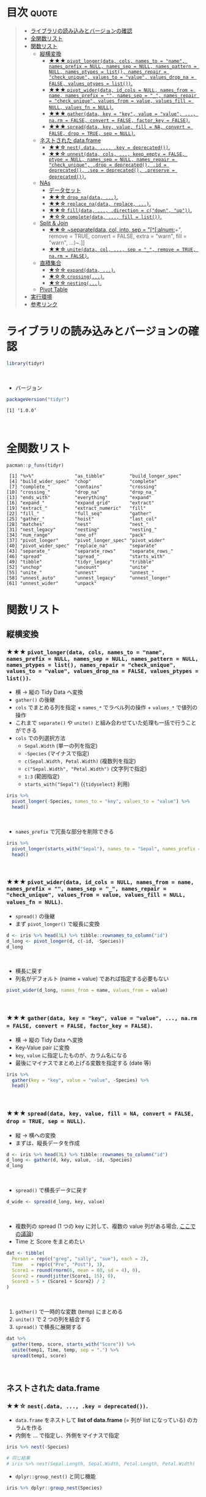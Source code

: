 #+STARTUP: folded indent inlineimages latexpreview
#+PROPERTY: header-args:R :results value :colnames yes :session *R:tidyr*

* ~{tidyr}~: Easily tidy data with spread and gather functions       :noexport:

~{tidyr}~ (タイディーアー) は、R の ~data.frame~ を操作するパッケージ。Tidy Data (整然データ) を作成するために用いられる。収録されている関数は、おおよそ 5 つほどのカテゴリーに分類できる。

- 縦長 (longer)・横長 (wider) に変換する関数
- ネストされた ~data.frame~ を作成するための関数
- ~NA~ 処理の関数
- 列の分割・結合の関数
- 直積集合を作る関数 (改良版 ~expand.grid()~)
\\

* 目次                                                                :quote:
#+BEGIN_QUOTE
- [[#ライブラリの読み込みとバージョンの確認][ライブラリの読み込みとバージョンの確認]]
- [[#全関数リスト][全関数リスト]]
- [[#関数リスト][関数リスト]]
  - [[#縦横変換][縦横変換]]
    - [[#-pivot_longerdata-cols-names_to--name-names_prefix--null-names_sep--null-names_pattern--null-names_ptypes--list-names_repair--check_unique-values_to--value-values_drop_na--false-values_ptypes--list][★★★ ~pivot_longer(data, cols, names_to = "name", names_prefix = NULL, names_sep = NULL, names_pattern = NULL, names_ptypes = list(), names_repair = "check_unique", values_to = "value", values_drop_na = FALSE, values_ptypes = list())~.]]
    - [[#-pivot_widerdata-id_cols--null-names_from--name-names_prefix---names_sep--_-names_repair--check_unique-values_from--value-values_fill--null-values_fn--null][★★★ ~pivot_wider(data, id_cols = NULL, names_from = name, names_prefix = "", names_sep = "_", names_repair = "check_unique", values_from = value, values_fill = NULL, values_fn = NULL)~.]]
    - [[#-gatherdata-key--key-value--value--narm--false-convert--false-factor_key--false][★★★ ~gather(data, key = "key", value = "value", ..., na.rm = FALSE, convert = FALSE, factor_key = FALSE)~.]]
    - [[#-spreaddata-key-value-fill--na-convert--false-drop--true-sep--null][★★★ ~spread(data, key, value, fill = NA, convert = FALSE, drop = TRUE, sep = NULL)~.]]
  - [[#ネストされた-dataframe][ネストされた data.frame]]
    - [[#-nestdata--key--deprecated][★★☆ ~nest(.data, ..., .key = deprecated())~.]]
    - [[#-unnestdata-cols--keep_empty--false-ptype--null-names_sep--null-names_repair--check_unique-drop--deprecated-id--deprecated-sep--deprecated-preserve--deprecated][★★☆ ~unnest(data, cols, ..., keep_empty = FALSE, ptype = NULL, names_sep = NULL, names_repair = "check_unique", .drop = deprecated(), .id = deprecated(), .sep = deprecated(), .preserve = deprecated())~.]]
  - [[#nas][NAs]]
    - [[#データセット][データセット]]
    - [[#-drop_nadata-][★★☆ ~drop_na(data, ...)~.]]
    - [[#-replace_nadata-replace-][★★☆ ~replace_na(data, replace, ...)~.]]
    - [[#-filldata--direction--cdown-up][★★☆ ~fill(data, ..., .direction = c("down", "up"))~.]]
    - [[#-completedata--fill--list][★☆☆ ~complete(data, ..., fill = list())~.]]
  - [[#split--join][Split & Join]]
    - [[#-separatedata-col-into-sep--alnum-remove--true-convert--false-extra--warn-fill--warn-][★★☆ ~separate(data, col, into, sep = "[^[:alnum:]]+", remove = TRUE, convert = FALSE, extra = "warn", fill = "warn", ...)~.]]
    - [[#-unitedata-col--sep--_-remove--true-narm--false][★★☆ ~unite(data, col, ..., sep = "_", remove = TRUE, na.rm = FALSE)~.]]
  - [[#直積集合][直積集合]]
    - [[#-expanddata-][★☆☆ ~expand(data, ...)~.]]
    - [[#-crossing][★☆☆ ~crossing(...)~.]]
    - [[#-nesting][★☆☆ ~nesting(...)~.]]
  - [[#pivot-table][Pivot Table]]
- [[#実行環境][実行環境]]
- [[#参考リンク][参考リンク]]
#+END_QUOTE

* ライブラリの読み込みとバージョンの確認

#+begin_src R :results silent
library(tidyr)
#+end_src
\\

- バージョン
#+begin_src R :exports both
packageVersion("tidyr")
#+end_src

#+RESULTS:
: [1] ‘1.0.0’
\\

* 全関数リスト

#+begin_src R :results output :exports both
pacman::p_funs(tidyr)
#+end_src

#+RESULTS:
#+begin_example
 [1] "%>%"               "as_tibble"         "build_longer_spec"
 [4] "build_wider_spec"  "chop"              "complete"         
 [7] "complete_"         "contains"          "crossing"         
[10] "crossing_"         "drop_na"           "drop_na_"         
[13] "ends_with"         "everything"        "expand"           
[16] "expand_"           "expand_grid"       "extract"          
[19] "extract_"          "extract_numeric"   "fill"             
[22] "fill_"             "full_seq"          "gather"           
[25] "gather_"           "hoist"             "last_col"         
[28] "matches"           "nest"              "nest_"            
[31] "nest_legacy"       "nesting"           "nesting_"         
[34] "num_range"         "one_of"            "pack"             
[37] "pivot_longer"      "pivot_longer_spec" "pivot_wider"      
[40] "pivot_wider_spec"  "replace_na"        "separate"         
[43] "separate_"         "separate_rows"     "separate_rows_"   
[46] "spread"            "spread_"           "starts_with"      
[49] "tibble"            "tidyr_legacy"      "tribble"          
[52] "unchop"            "uncount"           "unite"            
[55] "unite_"            "unnest"            "unnest_"          
[58] "unnest_auto"       "unnest_legacy"     "unnest_longer"    
[61] "unnest_wider"      "unpack"
#+end_example

* 関数リスト
** 縦横変換
*** ★★★ ~pivot_longer(data, cols, names_to = "name", names_prefix = NULL, names_sep = NULL, names_pattern = NULL, names_ptypes = list(), names_repair = "check_unique", values_to = "value", values_drop_na = FALSE, values_ptypes = list())~.

- 横 -> 縦の Tidy Data へ変換
- ~gather()~ の後継
- ~cols~ でまとめる列を指定 + ~names_*~ でラベル列の操作 + ~values_*~ で値列の操作
- これまで ~separate()~ や ~unite()~ と組み合わせていた処理も一括で行うことができる
- ~cols~ での列選択方法
  - ~Sepal.Width~ (単一の列を指定)
  - ~-Species~ (マイナスで指定)
  - ~c(Sepal.Width, Petal.Width)~ (複数列を指定)
  - ~c("Sepal.Width", "Petal.Width")~ (文字列で指定)
  - ~1:3~ (範囲指定)
  - ~starts_with("Sepal")~ (~{tidyselect}~ 利用)

#+begin_src R :colnames yes
iris %>%
  pivot_longer(-Species, names_to = "key", values_to = "value") %>%
  head()
#+end_src

#+RESULTS:
| Species | key          | value |
|---------+--------------+-------|
| setosa  | Sepal.Length |   5.1 |
| setosa  | Sepal.Width  |   3.5 |
| setosa  | Petal.Length |   1.4 |
| setosa  | Petal.Width  |   0.2 |
| setosa  | Sepal.Length |   4.9 |
| setosa  | Sepal.Width  |     3 |
\\

- ~names_prefix~ で冗長な部分を削除できる
#+begin_src R :colnames yes
iris %>%
  pivot_longer(starts_with("Sepal"), names_to = "Sepal", names_prefix = "Sepal.") %>%
  head()
#+end_src

#+RESULTS:
| Petal.Length | Petal.Width | Species | Sepal  | value |
|--------------+-------------+---------+--------+-------|
|          1.4 |         0.2 | setosa  | Length |   5.1 |
|          1.4 |         0.2 | setosa  | Width  |   3.5 |
|          1.4 |         0.2 | setosa  | Length |   4.9 |
|          1.4 |         0.2 | setosa  | Width  |     3 |
|          1.3 |         0.2 | setosa  | Length |   4.7 |
|          1.3 |         0.2 | setosa  | Width  |   3.2 |
\\

*** ★★★ ~pivot_wider(data, id_cols = NULL, names_from = name, names_prefix = "", names_sep = "_", names_repair = "check_unique", values_from = value, values_fill = NULL, values_fn = NULL)~.

- ~spread()~ の後継
- まず ~pivot_longer()~ で縦長に変換
#+begin_src R :colnames yes
d <- iris %>% head(3L) %>% tibble::rownames_to_column("id")
d_long <- pivot_longer(d, c(-id, -Species))
d_long
#+end_src

#+RESULTS:
| id | Species | name         | value |
|----+---------+--------------+-------|
|  1 | setosa  | Sepal.Length |   5.1 |
|  1 | setosa  | Sepal.Width  |   3.5 |
|  1 | setosa  | Petal.Length |   1.4 |
|  1 | setosa  | Petal.Width  |   0.2 |
|  2 | setosa  | Sepal.Length |   4.9 |
|  2 | setosa  | Sepal.Width  |     3 |
|  2 | setosa  | Petal.Length |   1.4 |
|  2 | setosa  | Petal.Width  |   0.2 |
|  3 | setosa  | Sepal.Length |   4.7 |
|  3 | setosa  | Sepal.Width  |   3.2 |
|  3 | setosa  | Petal.Length |   1.3 |
|  3 | setosa  | Petal.Width  |   0.2 |
\\

- 横長に戻す
- 列名がデフォルト (name + value) であれば指定する必要もない
#+begin_src R :colnames yes
pivot_wider(d_long, names_from = name, values_from = value)
#+end_src

#+RESULTS:
| id | Species | Sepal.Length | Sepal.Width | Petal.Length | Petal.Width |
|----+---------+--------------+-------------+--------------+-------------|
|  1 | setosa  |          5.1 |         3.5 |          1.4 |         0.2 |
|  2 | setosa  |          4.9 |           3 |          1.4 |         0.2 |
|  3 | setosa  |          4.7 |         3.2 |          1.3 |         0.2 |
\\

*** ★★★ ~gather(data, key = "key", value = "value", ..., na.rm = FALSE, convert = FALSE, factor_key = FALSE)~.

- 横 -> 縦の Tidy Data へ変換
- Key-Value pair に変換
- ~key~, ~value~ に指定したものが、カラム名になる
- 最後にマイナスでまとめ上げる変数を指定する (date 等)

#+begin_src R :colnames yes
iris %>%
  gather(key = "key", value = "value", -Species) %>%
  head()
#+end_src

#+RESULTS:
| Species | key          | value |
|---------+--------------+-------|
| setosa  | Sepal.Length |   5.1 |
| setosa  | Sepal.Length |   4.9 |
| setosa  | Sepal.Length |   4.7 |
| setosa  | Sepal.Length |   4.6 |
| setosa  | Sepal.Length |     5 |
| setosa  | Sepal.Length |   5.4 |
\\

*** ★★★ ~spread(data, key, value, fill = NA, convert = FALSE, drop = TRUE, sep = NULL)~.

- 縦 -> 横への変換
- まずは、縦長データを作成
#+begin_src R :colnames yes
d <- iris %>% head(3L) %>% tibble::rownames_to_column("id")
d_long <- gather(d, key, value, -id, -Species)
d_long
#+end_src

#+RESULTS:
| id | Species | key          | value |
|----+---------+--------------+-------|
|  1 | setosa  | Sepal.Length |   5.1 |
|  2 | setosa  | Sepal.Length |   4.9 |
|  3 | setosa  | Sepal.Length |   4.7 |
|  1 | setosa  | Sepal.Width  |   3.5 |
|  2 | setosa  | Sepal.Width  |     3 |
|  3 | setosa  | Sepal.Width  |   3.2 |
|  1 | setosa  | Petal.Length |   1.4 |
|  2 | setosa  | Petal.Length |   1.4 |
|  3 | setosa  | Petal.Length |   1.3 |
|  1 | setosa  | Petal.Width  |   0.2 |
|  2 | setosa  | Petal.Width  |   0.2 |
|  3 | setosa  | Petal.Width  |   0.2 |
\\

- ~spread()~ で横長データに戻す
#+begin_src R :colnames yes
d_wide <- spread(d_long, key, value)
#+end_src

#+RESULTS:
| id | Species | Petal.Length | Petal.Width | Sepal.Length | Sepal.Width |
|----+---------+--------------+-------------+--------------+-------------|
|  1 | setosa  |          1.4 |         0.2 |          5.1 |         3.5 |
|  2 | setosa  |          1.4 |         0.2 |          4.9 |           3 |
|  3 | setosa  |          1.3 |         0.2 |          4.7 |         3.2 |
\\

- 複数列の spread (1 つの key に対して、複数の value 列がある場合, [[https://stackoverflow.com/questions/29775461/how-can-i-spread-repeated-measures-of-multiple-variables-into-wide-format][ここでの議論]])
- Time と Score をまとめたい
#+begin_src R :colnames yes
dat <- tibble(
  Person = rep(c("greg", "sally", "sue"), each = 2),
  Time   = rep(c("Pre", "Post"), 3),
  Score1 = round(rnorm(6, mean = 80, sd = 4), 0),
  Score2 = round(jitter(Score1, 15), 0),
  Score3 = 5 + (Score1 + Score2) / 2
)
#+end_src

#+RESULTS:
| Person | Time | Score1 | Score2 | Score3 |
|--------+------+--------+--------+--------|
| greg   | Pre  |     82 |     80 |     86 |
| greg   | Post |     78 |     77 |   82.5 |
| sally  | Pre  |     74 |     72 |     78 |
| sally  | Post |     81 |     79 |     85 |
| sue    | Pre  |     83 |     82 |   87.5 |
| sue    | Post |     81 |     81 |     86 |
\\

1. ~gather()~ で一時的な変数 (temp) にまとめる
2. ~unite()~ で 2 つの列を結合する
3. ~spread()~ で横長に展開する
#+begin_src R :colnames yes
dat %>%
  gather(temp, score, starts_with("Score")) %>%
  unite(temp1, Time, temp, sep = ".") %>%
  spread(temp1, score)
#+end_src

#+RESULTS:
| Person | Post.Score1 | Post.Score2 | Post.Score3 | Pre.Score1 | Pre.Score2 | Pre.Score3 |
|--------+-------------+-------------+-------------+------------+------------+------------|
| greg   |          78 |          77 |        82.5 |         82 |         80 |         86 |
| sally  |          81 |          79 |          85 |         74 |         72 |         78 |
| sue    |          81 |          81 |          86 |         83 |         82 |       87.5 |
\\

** ネストされた data.frame
*** ★★☆ ~nest(.data, ..., .key = deprecated())~.

- ~data.frame~ をネストして *list of data.frame* (= 列が list になっている) のカラムを作る
- 内側を ... で指定し、外側をマイナスで指定

#+begin_src R :results output
iris %>% nest(-Species)

# 同じ結果
# iris %>% nest(Sepal.Length, Sepal.Width, Petal.Length, Petal.Width)
#+end_src

#+RESULTS:
#+begin_example
# A tibble: 3 x 2
  Species              data
  <fct>      <list<df[,4]>>
1 setosa           [50 × 4]
2 versicolor       [50 × 4]
3 virginica        [50 × 4]
Warning message:
All elements of `...` must be named.
Did you want `data = c(Sepal.Length, Sepal.Width, Petal.Length, Petal.Width)`?
#+end_example

- ~dplyr::group_nest()~ と同じ機能
#+begin_src R :results output
iris %>% dplyr::group_nest(Species)
#+end_src

#+RESULTS:
: # A tibble: 3 x 2
:   Species    data             
:   <fct>      <list>           
: 1 setosa     <tibble [50 × 4]>
: 2 versicolor <tibble [50 × 4]>
: 3 virginica  <tibble [50 × 4]>
\\

*** ★★☆ ~unnest(data, cols, ..., keep_empty = FALSE, ptype = NULL, names_sep = NULL, names_repair = "check_unique", .drop = deprecated(), .id = deprecated(), .sep = deprecated(), .preserve = deprecated())~.

- .drop = TRUE 余計なカラムが残らないようにする
#+begin_src R :colnames yes
iris %>%
  nest(-Species, .key = NEW_COLUMN) %>%
  unnest(NEW_COLUMN) %>%
  head()
#+end_src

#+RESULTS:
| Species | Sepal.Length | Sepal.Width | Petal.Length | Petal.Width |
|---------+--------------+-------------+--------------+-------------|
| setosa  |          5.1 |         3.5 |          1.4 |         0.2 |
| setosa  |          4.9 |           3 |          1.4 |         0.2 |
| setosa  |          4.7 |         3.2 |          1.3 |         0.2 |
| setosa  |          4.6 |         3.1 |          1.5 |         0.2 |
| setosa  |            5 |         3.6 |          1.4 |         0.2 |
| setosa  |          5.4 |         3.9 |          1.7 |         0.4 |
\\

*** ★☆☆ ~chop(data, cols)~.
    
- 列構造を維持したまま list of data.frame に集約する 
#+begin_src R :colnames yes :results output
df <- tibble(x = c(1, 1, 1, 2, 2, 3), y = 1:6, z = 6:1)
df %>% chop(c(y, z))
#+end_src

#+RESULTS:
#+begin_example

# A tibble: 3 x 3
      x y         z        
  <dbl> <list>    <list>   
1     1 <int [3]> <int [3]>
2     2 <int [2]> <int [2]>
3     3 <int [1]> <int [1]>
#+end_example
\\

- ~nest()~ との違い
- ~nest()~ は複数列を 1 つの list of data.frame に集約するが ~chop()~ は列の構造を維持したまま 
#+begin_src R :colnames yes :results output
df %>% nest(data = c(y, z))
#+end_src

#+RESULTS:
: # A tibble: 3 x 2
:       x           data
:   <dbl> <list<df[,2]>>
: 1     1        [3 × 2]
: 2     2        [2 × 2]
: 3     3        [1 × 2]

*** ★☆☆ ~unchop(data, cols, keep_empty = FALSE, ptype = NULL)~.

- list-column をフラットな ~data.frame~ へ変換する
#+begin_src R
df <- tibble(x = 1:4, y = list(integer(), 1L, 1:2, 1:3))
df %>% unchop(y)
#+end_src

#+RESULTS:
| x | y |
|---+---|
| 2 | 1 |
| 3 | 1 |
| 3 | 2 |
| 4 | 1 |
| 4 | 2 |
| 4 | 3 |
\\

- ~NA~ になる行も残す場合
#+begin_src R
df %>% unchop(y, keep_empty = TRUE)
#+end_src

#+RESULTS:
| x |   y |
|---+-----|
| 1 | nil |
| 2 |   1 |
| 3 |   1 |
| 3 |   2 |
| 4 |   1 |
| 4 |   2 |
| 4 |   3 |
\\

** NA 処理
*** データセット

- 単純なデータを用意する
#+begin_src R
df <- data.frame(x = c(1, 2, 3), y = c("A", "B", NA), stringsAsFactors = FALSE)
df
#+end_src

#+RESULTS:
| x | y   |
|---+-----|
| 1 | A   |
| 2 | B   |
| 3 | nil |
\\

*** ★★☆ ~drop_na(data, ...)~.

- 指定した列に NA があれば行を削除する
- 省略すれば、全列をチェックする
#+begin_src R
drop_na(df)
#+end_src

#+RESULTS:
| x | y |
|---+---|
| 1 | A |
| 2 | B |
\\

*** ★★☆ ~replace_na(data, replace, ...)~.

- ~NA~ を指定した値で置き換える
- ~replace = list(col = replacement)~ の形で指定する
#+begin_src R
replace_na(df, replace = list(x = 0, y = "unknown"))
#+end_src

#+RESULTS:
| x | y       |
|---+---------|
| 1 | A       |
| 2 | B       |
| 3 | unknown |
\\

*** ★★☆ ~fill(data, ..., .direction = c("down", "up"))~.

- ~NA~ を直前の ~NA~ でない値で埋める
- 下方向に補完するか、上方向に補完するかを選択できる
#+begin_src R
fill(df, y, .direction = "down")
#+end_src

#+RESULTS:
| x | y |
|---+---|
| 1 | A |
| 2 | B |
| 3 | B |
\\

** 列の分割・結合
*** ★★☆ ~separate(data, col, into, sep = "[^[:alnum:]]+", remove = TRUE, convert = FALSE, extra = "warn", fill = "warn", ...)~.

- 単純なデータを用意する
#+begin_src R
df <- data.frame(x = c("hoge_hoge", "fuga_fuga", "piyo_piyo"))
df
#+end_src

#+RESULTS:
| x         |
|-----------|
| hoge_hoge |
| fuga_fuga |
| piyo_piyo |
\\

- 区切り文字で列を分割する
#+begin_src R
df <- data.frame(x = c("hoge_hoge", "fuga_fuga", "piyo_piyo"))
separate(df, col = x, into = c("x1", "x2"), sep = "_")
#+end_src

#+RESULTS:
| x1   | x2   |
|------+------|
| hoge | hoge |
| fuga | fuga |
| piyo | piyo |
\\

*** ★★☆ ~unite(data, col, ..., sep = "_", remove = TRUE, na.rm = FALSE)~.

- 単純なデータを用意する
#+begin_src R
df <- data.frame(x = c("hoge", "fuga", "piyo"), y = c("hoge", "fuga", "piyo"))
df
#+end_src

#+RESULTS:
| x    | y    |
|------+------|
| hoge | hoge |
| fuga | fuga |
| piyo | piyo |

- 複数列を 1 つにまとめる
#+begin_src R
unite(df, xy, x:y)
#+end_src

#+RESULTS:
| xy        | x    | y    |
|-----------+------+------|
| hoge_hoge | hoge | hoge |
| fuga_fuga | fuga | fuga |
| piyo_piyo | piyo | piyo |
\\

*** ★☆☆ ~extract(data, col, into, regex = "([[:alnum:]]+)", remove = TRUE, convert = FALSE, ...)~.
** 直積集合
*** ★☆☆ ~expand_grid(...)~.

- tibble 版の ~expand.grid()~
- ~expand.grid()~ との違い
  • Varies the first element fastest
  • Never converts strings to factors
  • Does not add any additional attributes
  • Returns a tibble, not a data frame
  • Can expand any generalised vector, including data frames
#+begin_src R
expand_grid(vs = unique(mtcars$vs), cyl = unique(mtcars$cyl))
#+end_src

#+RESULTS:
| vs | cyl |
|----+-----|
|  0 |   6 |
|  0 |   4 |
|  0 |   8 |
|  1 |   6 |
|  1 |   4 |
|  1 |   8 |

*** ★☆☆ ~nesting(...)~.

- 実際にデータ内に存在する組み合わせのみ得たい場合に利用する
#+begin_src R
nesting(x = 1:3, y = 3:1)
#+end_src

#+RESULTS:
| x | y |
|---+---|
| 1 | 3 |
| 2 | 2 |
| 3 | 1 |
\\

- ~expand_gird()~ だと全ての組み合わせになってしまう
#+begin_src R
expand_grid(x = 1:3, y = 3:1)
#+end_src

#+RESULTS:
| x | y |
|---+---|
| 1 | 3 |
| 1 | 2 |
| 1 | 1 |
| 2 | 3 |
| 2 | 2 |
| 2 | 1 |
| 3 | 3 |
| 3 | 2 |
| 3 | 1 |
\\

*** ★☆☆ ~expand(data, ...)~.

- 指定したデータの全ての組み合わせを作成する
- ~left_join()~ と組み合わせて、implicit な欠損値を explicit な欠損値へ変換するために利用する
#+begin_src R :results output
mtcars$vs
unique(mtcars$vs)

mtcars$cyl
unique(mtcars$cyl)
#+end_src

#+RESULTS:
:  [1] 0 0 1 1 0 1 0 1 1 1 1 0 0 0 0 0 0 1 1 1 1 0 0 0 0 1 0 1 0 0 0 1
: 
: [1] 0 1
: 
:  [1] 6 6 4 6 8 6 8 4 4 6 6 8 8 8 8 8 8 4 4 4 4 8 8 8 8 4 4 4 8 6 8 4
: 
: [1] 6 4 8
\\

- vs, cyl の全ての組み合わせ
#+begin_src R
expand(mtcars, vs, cyl)
#+end_src

#+RESULTS:
| vs | cyl |
|----+-----|
|  0 |   4 |
|  0 |   6 |
|  0 |   8 |
|  1 |   4 |
|  1 |   6 |
|  1 |   8 |
\\

- ~base::expand.grid()~ を使って書くとこうなる
#+begin_src R
expand.grid(vs = unique(mtcars$vs), cyl = unique(mtcars$cyl))
#+end_src

#+RESULTS:
| vs | cyl |
|----+-----|
|  0 |   6 |
|  1 |   6 |
|  0 |   4 |
|  1 |   4 |
|  0 |   8 |
|  1 |   8 |
\\

- 実際に存在する組み合わせのみに限定するには ~nesting()~ を使う (vs = 1, cyl = 8 は存在しない)
#+begin_src R
expand(mtcars, nesting(vs, cyl))
#+end_src

#+RESULTS:
| vs | cyl |
|----+-----|
|  0 |   4 |
|  0 |   6 |
|  0 |   8 |
|  1 |   4 |
|  1 |   6 |
\\

*** ★☆☆ ~crossing(...)~.

- tibble 版の ~expand.grid()~
- ~expand_grid()~ のラッパーになっている (+重複削除, +ソート)
#+begin_src R
crossing(mtcars$vs, mtcars$cyl)
#+end_src

#+RESULTS:
| mtcars$vs | mtcars$cyl |
|-----------+------------|
|         0 |          4 |
|         0 |          6 |
|         0 |          8 |
|         1 |          4 |
|         1 |          6 |
|         1 |          8 |
\\

*** ★☆☆ ~complete(data, ..., fill = list())~.

- implicit な欠損値を explicit な欠損値として埋めるための関数
- 行として存在していないデータを無理やり ~NA~ として登場させる
#+begin_src R
df <- tibble(
  group = c(1:2, 1),
  item_id = c(1:2, 2),
  item_name = c("a", "b", "b"),
  value1 = 1:3,
  value2 = 4:6)
df
#+end_src

#+RESULTS:
| group | item_id | item_name | value1 | value2 |
|-------+---------+-----------+--------+--------|
|     1 |       1 | a         |      1 |      4 |
|     2 |       2 | b         |      2 |      5 |
|     1 |       2 | b         |      3 |      6 |
\\

- group と item_id を必須の組み合わせとした場合
#+begin_src R
df %>% complete(group, item_id)
## df %>% complete(group, nesting(item_id, item_name))
#+end_src

#+RESULTS:
| group | item_id | item_name | value1 | value2 |
|-------+---------+-----------+--------+--------|
|     1 |       1 | a         |      1 |      4 |
|     1 |       2 | b         |      3 |      6 |
|     2 |       1 | nil       |    nil |    nil |
|     2 |       2 | b         |      2 |      5 |
\\

- item_id と item_name が依存関係にあるとする場合は ~nesting()~ を使う
#+begin_src R
df %>% complete(group, nesting(item_id, item_name))
#+end_src

#+RESULTS:
| group | item_id | item_name | value1 | value2 |
|-------+---------+-----------+--------+--------|
|     1 |       1 | a         |      1 |      4 |
|     1 |       2 | b         |      3 |      6 |
|     2 |       1 | a         |    nil |    nil |
|     2 |       2 | b         |      2 |      5 |

- ~NA~ を置換する場合は ~replace_na()~ と同じ書式で指定する
#+begin_src R
df %>% complete(group, nesting(item_id, item_name), fill = list(value1 = 0, value2 = 0))
#+end_src

#+RESULTS:
| group | item_id | item_name | value1 | value2 |
|-------+---------+-----------+--------+--------|
|     1 |       1 | a         |      1 |      4 |
|     1 |       2 | b         |      3 |      6 |
|     2 |       1 | a         |      0 |      0 |
|     2 |       2 | b         |      2 |      5 |
\\

* 実行環境

#+begin_src R :results output :exports both
sessionInfo()
#+end_src

#+RESULTS:
#+begin_example
R version 3.6.1 (2019-07-05)
Platform: x86_64-pc-linux-gnu (64-bit)
Running under: Ubuntu 18.04.3 LTS

Matrix products: default
BLAS:   /usr/lib/x86_64-linux-gnu/blas/libblas.so.3.7.1
LAPACK: /usr/lib/x86_64-linux-gnu/lapack/liblapack.so.3.7.1

locale:
 [1] LC_CTYPE=en_US.UTF-8       LC_NUMERIC=C              
 [3] LC_TIME=en_US.UTF-8        LC_COLLATE=en_US.UTF-8    
 [5] LC_MONETARY=en_US.UTF-8    LC_MESSAGES=en_US.UTF-8   
 [7] LC_PAPER=en_US.UTF-8       LC_NAME=C                 
 [9] LC_ADDRESS=C               LC_TELEPHONE=C            
[11] LC_MEASUREMENT=en_US.UTF-8 LC_IDENTIFICATION=C       

attached base packages:
[1] stats     graphics  grDevices utils     datasets  methods   base     

other attached packages:
[1] tidyr_1.0.0

loaded via a namespace (and not attached):
 [1] Rcpp_1.0.2       zeallot_0.1.0    crayon_1.3.4     dplyr_0.8.3     
 [5] assertthat_0.2.1 R6_2.4.0         lifecycle_0.1.0  backports_1.1.5 
 [9] pacman_0.5.1     magrittr_1.5     pillar_1.4.2     rlang_0.4.0     
[13] vctrs_0.2.0      tools_3.6.1      glue_1.3.1       purrr_0.3.2     
[17] compiler_3.6.1   pkgconfig_2.0.3  tidyselect_0.2.5 tibble_2.1.3
#+end_example
\\

* 参考リンク

- [[https://tidyr.tidyverse.org/][公式サイト]]
- [[https://cran.r-project.org/web/packages/tidyr/index.html][CRAN]]
- [[https://cran.r-project.org/web/packages/tidyr/tidyr.pdf][Reference Manual]]
- [[https://github.com/tidyverse/tidyr][Github Repo]]
- [[https://github.com/rstudio/cheatsheets/raw/master/data-import.pdf][Cheatsheet(PDF)]]
- [[https://r4ds.had.co.nz/][R for Data Science]]
- Vignette
  - [[https://cran.r-project.org/web/packages/tidyr/vignettes/in-packages.html][Introduction]]
  - [[https://cran.r-project.org/web/packages/tidyr/vignettes/nest.html][Nested data]]
  - [[https://cran.r-project.org/web/packages/tidyr/vignettes/pivot.html][Pivoting]]
  - [[https://cran.r-project.org/web/packages/tidyr/vignettes/rectangle.html][Rectangling]]
  - [[https://cran.r-project.org/web/packages/tidyr/vignettes/tidy-data.html][Tidy data]]
- Blog
  - [[https://heavywatal.github.io/rstats/tidyr.html][tidyr — シンプルなデータ変形ツール@Heavy Watal]]
  - [[https://notchained.hatenablog.com/entry/2019/06/29/234050][Tokyo.Rでtidyr::pivot_longer()、tidyr::pivot_wider()について発表してきました@Technically, technophobic.]]
  - [[https://notchained.hatenablog.com/entry/2016/01/19/215332][tidyr 0.4を使ってみる@Technically, technophobic.]]
  - [[https://stackoverflow.com/questions/29775461/how-can-i-spread-repeated-measures-of-multiple-variables-into-wide-format][How can I spread repeated measures of multiple variables into wide format?@stackoverflow]]
  - [[https://qiita.com/kazutan/items/ab81958994426e67e017][tidyrの関数たちと向き合ってみる@Qiita]]
